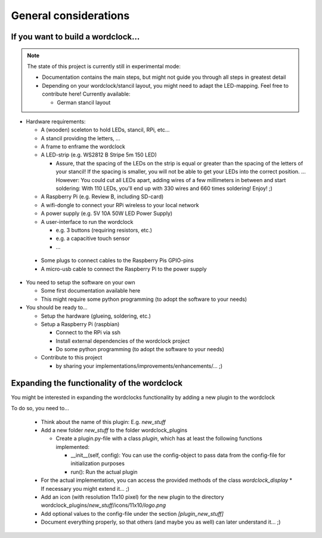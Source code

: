 General considerations
======================


If you want to build a wordclock...
+++++++++++++++++++++++++++++++++++

.. note:: The state of this project is currently still in experimental mode:

  * Documentation contains the main steps, but might not guide you through all steps in greatest detail
  * Depending on your wordclock/stancil layout, you might need to adapt the LED-mapping.
    Feel free to contribute here!
    Currently available:

    * German stancil layout

* Hardware requirements:

  * A (wooden) sceleton to hold LEDs, stancil, RPi, etc...
  * A stancil providing the letters, ...
  * A frame to enframe the wordclock
  * A LED-strip (e.g. WS2812 B Stripe 5m 150 LED)
  
    * Assure, that the spacing of the LEDs on the strip is equal or greater than the spacing of the letters 
      of your stancil! If the spacing is smaller, you will not be able to get your LEDs into the correct position.
      ... However: You could cut all LEDs apart, adding wires of a few millimeters in between and start soldering:
      With 110 LEDs, you'll end up with 330 wires and 660 times soldering! Enjoy! ;)
      

  * A Raspberry Pi (e.g. Review B, including SD-card)
  * A wifi-dongle to connect your RPi wireless to your local network
  * A power supply (e.g. 5V 10A 50W LED Power Supply)
  * A user-interface to run the wordclock

    * e.g. 3 buttons (requiring resistors, etc.)
    * e.g. a capacitive touch sensor
    * ...

 * Some plugs to connect cables to the Raspberry Pis GPIO-pins
 * A micro-usb cable to connect the Raspberry Pi to the power supply

* You need to setup the software on your own

  * Some first documentation available here
  * This might require some python programming (to adopt the software to your needs)

* You should be ready to...

  * Setup the hardware (glueing, soldering, etc.)
  * Setup a Raspberry Pi (raspbian)

    * Connect to the RPi via ssh
    * Install external dependencies of the wordclock project
    * Do some python programming (to adopt the software to your needs)

  * Contribute to this project

    * by sharing your implementations/improvements/enhancements/... ;)


Expanding the functionality of the wordclock
++++++++++++++++++++++++++++++++++++++++++++

You might be interested in expanding the wordclocks functionality by adding a new
plugin to the wordclock

To do so, you need to...

  * Think about the name of this plugin: E.g. `new_stuff`
  * Add a new folder `new_stuff` to the folder wordclock_plugins

    * Create a plugin.py-file with a class `plugin`, which has at
      least the following functions implemented:

      * __init__(self, config): You can use the config-object to pass data
        from the config-file for initialization purposes
      * run(): Run the actual plugin

  * For the actual implementation, you can access the provided methods of the class `wordclock_display`
    * If necessary you might extend it... ;)

  * Add an icon (with resolution 11x10 pixel) for the new plugin to the
    directory wordclock_plugins/`new_stuff`/icons/11x10/`logo.png`

  * Add optional values to the config-file under the section `[plugin_new_stuff]`

  * Document everything properly, so that others (and maybe you as well) can later understand it... ;)

